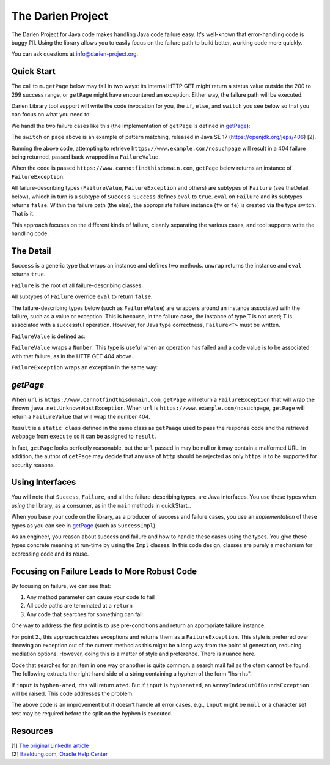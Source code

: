 The Darien Project
==================

The Darien Project for Java code makes handling Java code failure easy. It's well-known that error-handling code is buggy [1]. Using the library allows you to easily focus on the failure path to build better, working code more quickly.

You can ask questions at info@darien-project.org.

.. quickStart:
Quick Start
-----------

The call to ``m.getPage`` below may fail in two ways: its internal HTTP GET might return a status value outside the 200 to 299 success range, or ``getPage`` might have encountered an exception. Either
way, the failure path will be executed.

.. code-block:: java
   :linenos:

   public static void main(String[] args) {
       Main m = new Main();

       // When called like this, GETs a webpage as a String
       Success<String> page = m.getPage("https://www.example.com");

       if(page.eval()) {
           System.out.println("The success path");
       } else {
           System.out.println("The failure path");
       }
   }

Darien Library tool support will write the code invocation for you, the ``if``, ``else``, and ``switch`` you see below so that you can focus on what you need to.

We handl the two failure cases like this (the implementation of ``getPage`` is defined in getPage_):

.. code-block:: java
   :linenos:

   public static void main(String[] argv) {
       Main m = new Main();

       // When called like this,  returns a FailureValue, wrapping 404
       Success<String> page = m.getPage("https://www.example.com/nosuchpage");
   
       if(page.eval()) {
           System.out.println("Success");
       } else {
           switch (page) {
               case FailureValue<String> fv -> System.out.println(fv.getValue());
               case FailureException<String> fe -> System.out.println(fe.getException());
               default  -> System.out.println("As currently written, not possible.");
           }
       }
   }

The ``switch`` on ``page`` above is an example of pattern matching, released in Java SE 17 (https://openjdk.org/jeps/406) \[2\].

Running the above code, attempting to retrieve ``https://www.example.com/nosuchpage`` will result in a 404 failure being returned, passed back wrapped in a ``FailureValue``.

When the code is passed ``https://www.cannotfindthisdomain.com``, ``getPage`` below returns an instance of ``FailureException``.

.. code-block:: java
   :linenos:
   public static void main(String[] argv) {
       Main m = new Main();

      // When called like this,  returns an instance of FailureException
       Success<String> page = m.getPage("https://www.cannotfindthisdomain.com");
   
       if(page.eval()) {
           System.out.println("Success");
       } else {
           switch (page) {
               case FailureValue<String> fv -> System.out.println(fv.getValue());
               case FailureException<String> fe -> System.out.println(fe.getException());
               default  -> System.out.println("As currently written, not possible.");
           }
       }
   }

All failure-describing types (``FailureValue``, ``FailureException`` and others) are subtypes of ``Failure`` (see theDetail_ below), whicch in turn is a subtype of ``Success``. ``Success`` defines
``eval`` to ``true``. ``eval`` on ``Failure`` and its subtypes returns ``false``. Within the failure path (the else), the appropriate failure instance (``fv`` or ``fe``) is created via the type switch.
That is it.

This approach focuses on the different kinds of failure, cleanly separating the various cases, and tool supports write the handling code.

.. theDetail:
The Detail
----------

``Success`` is a generic type that wraps an instance and defines two methods. ``unwrap`` returns the instance and ``eval`` returns ``true``.

.. code-block:: java
   :linenos:

   public interface Success<T> {	
       public boolean eval();
       public T unwrap();
   }

``Failure`` is the root of all failure-describing classes:

.. code-block:: java
  :linenos:

   public interface Failure<T> extends Success<T> {
   }

All subtypes of ``Failure`` override ``eval`` to return ``false``.

The failure-describing types below (such as ``FailureValue``) are wrappers around an instance associated with the failure, such as a value or exception. This is because, in the failure case, the instance
of type T is not used; T is associated with a successful operation. However, for Java type correctness, ``Failure<T>`` must be written. 

``FailureValue`` is defined as:

.. code-block:: java
   :linenos:

   public interface FailureValue<T> extends Failure<T> {
       public Number getValue();
   }

``FailureValue`` wraps a ``Number``. This type is useful when an operation has failed and a code value is to be associated with that failure, as in the HTTP GET 404 above.

``FailureException`` wraps an exception in the same way:

.. code-block:: java
   :linenos:

   public interface FailureException<T> extends Failure<T> {
       public Exception getException();
   }

.. getPage:
`getPage`
--------

When ``url`` is ``https://www.cannotfindthisdomain.com``, ``getPage`` will return a ``FailureException`` that will wrap the thrown ``java.net.UnknownHostException``.
When ``url`` is ``https://www.example.com/nosuchpage``, ``getPage`` will return a ``FailureValue`` that will wrap the number 404.

.. code-block:: java
   :linenos:

   public Success<String> getPage(String url) {
       try (CloseableHttpClient httpclient = HttpClients.createDefault()) {
           final HttpGet httpget = new HttpGet(url);
   
           Result result = httpclient.execute(httpget, response -> {
               return new Result(response.getCode(), EntityUtils.toString(response.getEntity()));
           });
   
           if(result.status_code >= 200 && result.status_code <= 299) {
                   return new SuccessImpl<String>(result.page);
           } else {
                   return new FailureValueImpl<String>(result.status_code);
           }
       } catch(java.io.IOException ioe) {
               return new FailureExceptionImpl<String>(ioe);
       } catch(Exception e) {
               return new FailureExceptionImpl<String>(e);
       }
   }

``Result`` is a ``static class`` defined in the same class as ``getPaage`` used to pass the response code and the retrieved webpage from ``execute`` so it can be assigned to ``result``.

.. code-block:: java
   :linenos:

   private static class Result {
       public final int status_code;
       public final String page;

       public Result(int i, String str) {
           this.status_code = i;
           this.page = str;
       }
   }

In fact, ``getPage`` looks perfectly reasonable, but the ``url`` passed in may be null or it may contain a malformed URL. In addition, the author of ``getPage`` may decide that any use of ``http`` should be rejected as only ``https`` is to be supported for security reasons.

Using Interfaces
----------------

You will note that ``Success``, ``Failure``, and all the failure-describing types, are Java interfaces. You use these types when *using* the library, as a consumer, as in the ``main`` methods
in quickStart_.

When you base your code on the library, as a producer of success and failure cases, you use an *implementation* of these types as you can see in getPage_ (such as ``SuccessImpl``).

As an engineer, you reason about success and failure and how to handle these cases using the types. You give these types concrete meaning at run-time by using the ``Impl`` classes. In this code design, classes are purely a mechanism for expressing code and its reuse.

Focusing on Failure Leads to More Robust Code
---------------------------------------------

By focusing on failure, we can see that:

1. Any method parameter can cause your code to fail
2. All code paths are terminated at a ``return``
3. Any code that searches for something can fail

One way to address the first point is to use pre-conditions and return an appropriate failure instance.

For point 2., this approach catches exceptions and returns them as a ``FailureException``. This style is preferred over throwing an exception out of the current method as this might be a long way from the point of generation, reducing mediation options. However, doing this is a matter of style and preference. There is nuance here.

Code that searches for an item in one way or another is quite common. a search mail fail as the otem cannot be found. The following extracts the right-hand side of a string containing a hyphen of the form "lhs-rhs".

.. code-block:: java
  :linenos:

   private String rhs(String input) {
       return input.split("-")[1];
   }

If ``input`` is ``hyphen-ated``, ``rhs`` will return ``ated``. But if ``input`` is ``hyphenated``, an ``ArrayIndexOutOfBoundsException`` will be raised. This code addresses the problem:

.. code-block:: java
   :linenos:

   private Success<String> rhs(String input) {
       try {
           return new SuccessImpl<String>(input.split("-")[1]);
       } catch(ArrayIndexOutOfBoundsException oobe) {
           return new FailureExceptionImpl<String>(oobe);
       }
   }

The above code is an improvement but it doesn't handle all error cases, e.g., ``input`` might be ``null`` or a character set test may be required before the split on the hyphen is executed.

Resources
---------

| \[1\] `The original LinkedIn article <https://www.linkedin.com/pulse/failure-subtype-success-huw-evans/>`_
| \[2\] `Baeldung.com <https://www.baeldung.com/java-switch-pattern-matching>`_, `Oracle Help Center <https://docs.oracle.com/en/java/javase/17/language/pattern-matching.html#GUID-A59EF0C7-4CB7-4555-986D-0FD804555C25>`_
